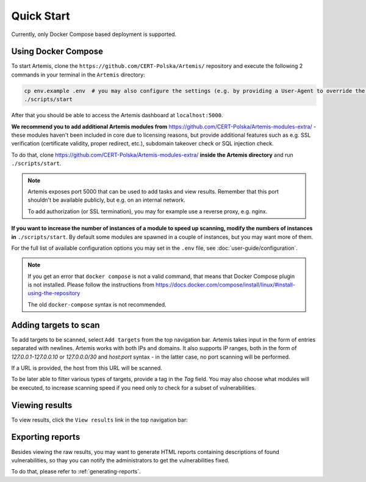 Quick Start
===========

Currently, only Docker Compose based deployment is supported.

Using Docker Compose
--------------------

To start Artemis, clone the ``https://github.com/CERT-Polska/Artemis/`` repository and execute the
following 2 commands in your terminal in the ``Artemis`` directory:

.. code-block:: console

   cp env.example .env  # you may also configure the settings (e.g. by providing a User-Agent to override the default one)
   ./scripts/start

After that you should be able to access the Artemis dashboard at ``localhost:5000``.

**We recommend you to add additional Artemis modules from** https://github.com/CERT-Polska/Artemis-modules-extra/ -
these modules haven't been included in core due to licensing reasons, but provide additional features such
as e.g. SSL verification (certificate validity, proper redirect, etc.), subdomain takeover check or
SQL injection check.

To do that, clone https://github.com/CERT-Polska/Artemis-modules-extra/ **inside
the Artemis directory** and run ``./scripts/start``.

.. note ::

   Artemis exposes port 5000 that can be used to add tasks and view results. Remember that this port
   shouldn't be available publicly, but e.g. on an internal network.

   To add authorization (or SSL termination), you may for example use a reverse proxy, e.g. nginx.

**If you want to increase the number of instances of a module to speed up scanning, modify the numbers of instances in** ``./scripts/start``. By default
some modules are spawned in a couple of instances, but you may want more of them.

For the full list of available configuration options you may set in the ``.env`` file, see :doc:`user-guide/configuration`.

.. note ::
   If you get an error that ``docker compose`` is not a valid command, that means that Docker Compose
   plugin is not installed. Please follow the instructions from https://docs.docker.com/compose/install/linux/#install-using-the-repository

   The old ``docker-compose`` syntax is not recommended.

Adding targets to scan
----------------------
To add targets to be scanned, select ``Add targets`` from the top navigation bar. Artemis takes input
in the form of entries separated with newlines. Artemis works with both IPs and domains. It also supports
IP ranges, both in the form of `127.0.0.1-127.0.0.10` or `127.0.0.0/30` and `host:port` syntax - in the latter
case, no port scanning will be performed.

If a URL is provided, the host from this URL will be scanned.

To be later able to filter various types of targets, provide a tag in the `Tag` field. You may
also choose what modules will be executed, to increase scanning speed if you need only to check for
a subset of vulnerabilities.

.. image:: _static/img/adding-targets.png

Viewing results
---------------
To view results, click the ``View results`` link in the top navigation bar:

.. image:: _static/img/viewing-results.png

Exporting reports
-----------------
Besides viewing the raw results, you may want to generate HTML reports containing
descriptions of found vulnerabilities, so thay you can notify the administrators to get
the vulnerabilities fixed.

To do that, please refer to :ref:`generating-reports`.
